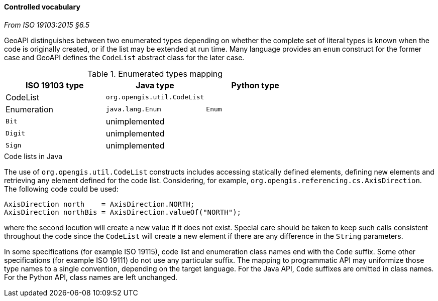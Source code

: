 [[controlled-vocabulary]]
==== Controlled vocabulary
[.reference]_From ISO 19103:2015 §6.5_

GeoAPI distinguishes between two enumerated types depending on whether the complete set of literal types is known
when the code is originally created, or if the list may be extended at run time.
Many language provides an `enum` construct for the former case and GeoAPI defines the `CodeList` abstract class for the later case.

.Enumerated types mapping
[.compact, options="header"]
|========================================================
|ISO 19103 type |Java type                   |Python type
|CodeList       |`org.opengis.util.CodeList` |
|Enumeration    |`java.lang.Enum`            |`Enum`
|`Bit`          |unimplemented               |
|`Digit`        |unimplemented               |
|`Sign`         |unimplemented               |
|========================================================

.Code lists in Java
****
The use of `org.opengis.util.CodeList` constructs includes accessing statically defined elements,
defining new elements and retrieving any element defined for the code list.
Considering, for example, `org.​opengis.​referencing.​cs.​AxisDirection`.
The following code could be used:

[source,java]
----
AxisDirection north    = AxisDirection.NORTH;
AxisDirection northBis = AxisDirection.valueOf("NORTH");
----

where the second locution will create a new value if it does not exist.
Special care should be taken to keep such calls consistent throughout the code
since the `CodeList` will create a new element if there are any difference in the `String` parameters.
****

In some specifications (for example ISO 19115), code list and enumeration class names end with the `Code` suffix.
Some other specifications (for example ISO 19111) do not use any particular suffix.
The mapping to programmatic API may uniformize those type names to a single convention, depending on the target language.
For the Java API, `Code` suffixes are omitted in class names.
For the Python API, class names are left unchanged.
